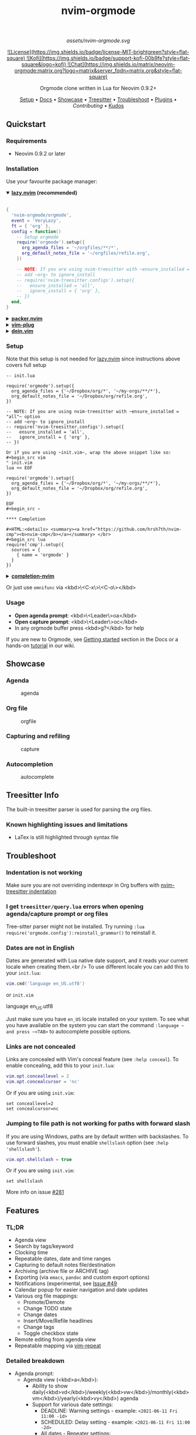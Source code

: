 #+TITLE: nvim-orgmode
#+HTML: <div align="center">

#+CAPTION: A blend of the Neovim (shape) and Org-mode (colours) logos
#+NAME: logo
#+ATTR_HTML: :width 250px
[[assets/nvim-orgmode.svg]]

#+HTML:<a href="/LICENSE">![License](https://img.shields.io/badge/license-MIT-brightgreen?style=flat-square)</a><a href="https://ko-fi.com/kristijanhusak"> ![Kofi](https://img.shields.io/badge/support-kofi-00b9fe?style=flat-square&logo=kofi)</a><a href="https://matrix.to/#/#neovim-orgmode:matrix.org"> ![Chat](https://img.shields.io/matrix/neovim-orgmode:matrix.org?logo=matrix&server_fqdn=matrix.org&style=flat-square)</a>

Orgmode clone written in Lua for Neovim 0.9.2+

[[#setup][Setup]] • [[/DOCS.md][Docs]] • [[#showcase][Showcase]] • [[#treesitter-info][Treesitter]] • [[#troubleshoot][Troubleshoot]] • [[#plugins][Plugins]] • [[CONTRIBUTING.md][Contributing]] • [[#thanks-to][Kudos]]

#+HTML:</div>


** Quickstart

*** Requirements

- Neovim 0.9.2 or later

*** Installation

Use your favourite package manager:

#+HTML:<details open><summary><b><a href="https://github.com/folke/lazy.nvim">lazy.nvim</a> (recommended)</b></summary></br>

#+begin_src lua
{
  'nvim-orgmode/orgmode',
  event = 'VeryLazy',
  ft = { 'org' },
  config = function()
    -- Setup orgmode
    require('orgmode').setup({
      org_agenda_files = '~/orgfiles/**/*',
      org_default_notes_file = '~/orgfiles/refile.org',
    })

    -- NOTE: If you are using nvim-treesitter with ~ensure_installed = "all"~ option
    -- add ~org~ to ignore_install
    -- require('nvim-treesitter.configs').setup({
    --   ensure_installed = 'all',
    --   ignore_install = { 'org' },
    -- })
  end,
}
#+end_src

#+HTML:</details>

#+HTML:<details> <summary><b><a href="https://github.com/wbthomason/packer.nvim">packer.nvim</a></b></summary> </br>

#+begin_src lua
use {'nvim-orgmode/orgmode', config = function()
  require('orgmode').setup{}
end
}
#+end_src

#+HTML:</details>

#+HTML:<details> <summary><a href="https://github.com/junegunn/vim-plug"><b>vim-plug</b></a></summary> </br>

#+begin_src vim
Plug 'nvim-orgmode/orgmode'
#+end_src

#+HTML:</details>

#+HTML:<details> <summary><a href="https://github.com/Shougo/dein.vim"><b>dein.vim</b></a></summary> </br>

#+begin_src vim
call dein#add('nvim-orgmode/orgmode')
#+end_src

#+HTML:</details>

*** Setup

Note that this setup is not needed for [[https://github.com/folke/lazy.nvim][lazy.nvim]]
since instructions above covers full setup

#+begin_src ~lua
-- init.lua

require('orgmode').setup({
  org_agenda_files = {'~/Dropbox/org/*', '~/my-orgs/**/*'},
  org_default_notes_file = '~/Dropbox/org/refile.org',
})

-- NOTE: If you are using nvim-treesitter with ~ensure_installed = "all"~ option
-- add ~org~ to ignore_install
-- require('nvim-treesitter.configs').setup({
--   ensure_installed = 'all',
--   ignore_install = { 'org' },
-- })

Or if you are using ~init.vim~, wrap the above snippet like so:
#+begin_src vim
" init.vim
lua << EOF

require('orgmode').setup({
  org_agenda_files = {'~/Dropbox/org/*', '~/my-orgs/**/*'},
  org_default_notes_file = '~/Dropbox/org/refile.org',
})

EOF
#+begin_src ~

**** Completion

#+HTML:<details> <summary><a href="https://github.com/hrsh7th/nvim-cmp"><b>nvim-cmp</b></a></summary> </br>
#+begin_src lua
require('cmp').setup({
  sources = {
    { name = 'orgmode' }
  }
})
#+end_src

#+HTML:</details>

#+HTML:<details> <summary><a href="https://github.com/nvim-lua/completion-nvim"><b>completion-nvim</b></a></summary> </br>

#+begin_src lua
vim.g.completion_chain_complete_list = {
  org = {
    { mode = 'omni'},
  },
}
-- add additional keyword chars
vim.cmd[[autocmd FileType org setlocal iskeyword+=:,#,+]]
#+end_src

#+HTML:</details>

Or just use ~omnifunc~ via <kbd>\<C-x\>\<C-o\></kbd>

*** Usage

- **Open agenda prompt**: <kbd>\<Leader\>oa</kbd>
- **Open capture prompt**: <kbd>\<Leader\>oc</kbd>
- In any orgmode buffer press <kbd>g?</kbd> for help

If you are new to Orgmode, see [[/DOCS.md#getting-started-with-orgmode][Getting started]] section in the Docs
or a hands-on [[https://github.com/nvim-orgmode/orgmode/wiki/Getting-Started][tutorial]] in our wiki.

** Showcase

*** Agenda

#+CAPTION: agenda
#+NAME: agenda
[[https://user-images.githubusercontent.com/1782860/123549968-8521f600-d76b-11eb-9a93-02bad08b37ce.gif]]

*** Org file

#+CAPTION: orgfile
#+NAME: orgfile
[[https://user-images.githubusercontent.com/1782860/123549982-90752180-d76b-11eb-8828-9edf9f76af08.gif]]

*** Capturing and refiling

#+CAPTION: capture
#+NAME: capture
[[https://user-images.githubusercontent.com/1782860/123549993-9a972000-d76b-11eb-814b-b348a93df08a.gif]]

*** Autocompletion

#+CAPTION: autocomplete
#+NAME: autocomplete
[[https://user-images.githubusercontent.com/1782860/123550227-e8605800-d76c-11eb-96f6-c0a677d562d4.gif]]

** Treesitter Info

The built-in treesitter parser is used for parsing the org files.

*** Known highlighting issues and limitations

- LaTex is still highlighted through syntax file

** Troubleshoot

*** Indentation is not working

Make sure you are not overriding indentexpr in Org buffers with [[https://github.com/nvim-treesitter/nvim-treesitter#indentation][nvim-treesitter indentation]]

*** I get ~treesitter/query.lua~ errors when opening agenda/capture prompt or org files

Tree-sitter parser might not be installed.
Try running ~:lua require('orgmode.config'):reinstall_grammar()~ to reinstall it.

*** Dates are not in English

Dates are generated with Lua native date support, and it reads your current locale when creating them.<br />
To use different locale you can add this to your ~init.lua~:

#+begin_src lua
vim.cmd('language en_US.utf8')
#+end_src

or ~init.vim~

#+end_src
language en_US.utf8
#+end_src

Just make sure you have ~en_US~ locale installed on your system. To see what you have available on the system you can
start the command ~:language ~ and press ~<TAB>~ to autocomplete possible options.

*** Links are not concealed

Links are concealed with Vim's conceal feature (see ~:help conceal~). To enable concealing, add this to your ~init.lua~:

#+begin_src lua
vim.opt.conceallevel = 2
vim.opt.concealcursor = 'nc'
#+end_src

Or if you are using ~init.vim~:

#+begin_src vim
set conceallevel=2
set concealcursor=nc
#+end_src

*** Jumping to file path is not working for paths with forward slash

If you are using Windows, paths are by default written with backslashes.
To use forward slashes, you must enable ~shellslash~ option (see ~:help 'shellslash'~).

#+begin_src lua
vim.opt.shellslash = true
#+end_src

Or if you are using ~init.vim~:

#+begin_src vim
set shellslash
#+end_src

More info on issue [[https://github.com/nvim-orgmode/orgmode/issues/281#issuecomment-1120200775][#281]]

** Features

*** TL;DR

- Agenda view
- Search by tags/keyword
- Clocking time
- Repeatable dates, date and time ranges
- Capturing to default notes file/destination
- Archiving (archive file or ARCHIVE tag)
- Exporting (via ~emacs~, ~pandoc~ and custom export options)
- Notifications (experimental, see [[https://github.com/nvim-orgmode/orgmode/issues/49)][Issue #49]]
- Calendar popup for easier navigation and date updates
- Various org file mappings:
  - Promote/Demote
  - Change TODO state
  - Change dates
  - Insert/Move/Refile headlines
  - Change tags
  - Toggle checkbox state
- Remote editing from agenda view
- Repeatable mapping via [[https://github.com/tpope/vim-repeat][vim-repeat]]

*** Detailed breakdown

- Agenda prompt:
  - Agenda view (<kbd>a</kbd>):
    - Ability to show daily(<kbd>vd</kbd>)/weekly(<kbd>vw</kbd>)/monthly(<kbd>vm</kbd>)/yearly(<kbd>vy</kbd>) agenda
    - Support for various date settings:
      - DEADLINE: Warning settings - example: ~<2021-06-11 Fri 11:00 -1d>~
      - SCHEDULED: Delay setting - example: ~<2021-06-11 Fri 11:00 -2d>~
      - All dates - Repeater settings:
        - Cumulate type: ~<2021-06-11 Fri 11:00 +1w>~
        - Catch-up type: ~<2021-06-11 Fri 11:00 ++1w>~
        - Restart type: ~<2021-06-11 Fri 11:00 .+1w>~
      - Time ranges - example: ~<2021-06-11 Fri 11:00-12:30>~
      - Date ranges - example: ~<2021-06-11 Fri 11:00-12:30>--<2021-06-13 Sun 22:00>~
    - Properly lists tasks according to defined dates (DEADLINE,SCHEDULED,Plain date)
    - Navigate forward (<kbd>f</kbd>)/backward(<kbd>b</kbd>) or jump to specific date (<kbd>J</kbd>)
    - Go to task under cursor in current window(<kbd>\<CR\></kbd>) or other window(<kbd>\<TAB\></kbd>)
    - Print category from ":CATEGORY:" property if defined
  - List tasks that have "TODO" state (<kbd>t</kbd>):
  - Find headlines matching tag(s) (<kbd>m</kbd>):
  - Search for headlines (and it's content) for a query (<kbd>s</kbd>):
  - [[DOCS.md#advanced-search][Advanced search]] for tags/todo kewords/properties
  - Notifications (experimental, see [[https://github.com/nvim-orgmode/orgmode/issues/49)][Issue #49]]
  - Clocking time
- Capture:
  - Define custom templates
  - Fast capturing to default notes file via <kbd>\<C-c\></kbd>
  - Capturing to specific destination <kbd>\<Leader\>or</kbd>
  - Abort capture with <kbd>\<Leader\>ok</kbd>
- Org files
  - Clocking time
  - Refile to destination/headline: <kbd>\<Leader\>or</kbd>
  - Increase/Decrease date under cursor: <kbd>\<C-a\></kbd>/<kbd>\<C-x\></kbd>
  - Change date under cursor via calendar popup: <kbd>cid</kbd>
  - Change headline TODO state: forward<kbd>cit</kbd> or backward<kbd>ciT</kbd>
  - Open hyperlink or date under cursor: <kbd>\<Leader\>oo</kbd>
  - Toggle checkbox: <kbd>\<C-space\></kbd>
  - Toggle current line to headline and vice versa: <kbd>\<Leader\>o\*</kbd>
  - Toggle folding of current headline: <kbd>\<TAB\></kbd>
  - Toggle folding in whole file: <kbd>\<S-TAB\></kbd>
  - Archive headline: <kbd>\<Leader\>o$</kbd>
  - Add archive tag: <kbd>\<Leader\>oA</kbd>
  - Change tags: <kbd>\<Leader\>ot</kbd>
  - Promote headline: <kbd><<</kbd>
  - Demote headline: <kbd>>></kbd>
  - Promote subtree: <kbd>\<s</kbd>
  - Demote subtree: <kbd>\>s</kbd>
  - Add headline/list item/checkbox: <kbd>\<Leader\>\<CR\></kbd>
  - Insert heading after current heading and it's content: <kbd>\<Leader\>oih</kbd>
  - Insert TODO heading after current line: <kbd>\<Leader\>oiT</kbd>
  - Insert TODO heading after current heading and it's content: <kbd>\<Leader\>oit</kbd>
  - Move headline up: <kbd>\<Leader\>oK</kb>
  - Move headline down: <kbd>\<Leader\>oJ</kb>
  - Highlighted code blocks (~#+BEGIN_SRC filetype~)
   Exporting (via ~emacs~, ~pandoc~ and custom export options)

Link to detailed documentation: [[DOCS.md][DOCS]]

** Plugins

- [[https://www.orgroam.com/][org-roam.nvim](https://github.com/chipsenkbeil/org-roam.nvim) - Implementation of [Org-roam]] knowledge management system
- [[https://github.com/akinsho/org-bullets.nvim][org-bullets.nvim]] - Show org mode bullets as UTF-8 characters
- [[https://github.com/lukas-reineke/headlines.nvim][headlines.nvim]] - Add few highlight options for code blocks and headlines
- [[https://github.com/michaelb/sniprun][sniprun]] - For code evaluation in blocks
- [[https://github.com/dhruvasagar/vim-table-mode][vim-table-mode]] - For table support

See all available plugins on [[https://github.com/topics/orgmode-nvim][orgmode-nvim]]

***If you built a plugin please add "orgmode-nvim" topic to it.**

***NOTE**: None of the Emacs Orgmode plugins will be built into nvim-orgmode.
Anything that's a separate plugin in Emacs Orgmode should be a separate plugin in here.
The point of this plugin is to provide functionality that's built into Emacs Orgmode core,
and a good foundation for external plugins.<br />
If you want to build a plugin, post suggestions and improvements on [[https://github.com/nvim-orgmode/orgmode/issues/26][Plugins infrastructure]]
issue.

*** :wrench: API

Documentation for our work-in-progress API can be found [[doc/orgmode_api.txt][here]]

** Contributing

See [[CONTRIBUTING.md][CONTRIBUTING.md]]

** Documentation

If you are just starting out with orgmode, have a look at the [[https://github.com/nvim-orgmode/orgmode/wiki/Getting-Started][Getting Started]] section in our wiki.

Vim documentation is auto generated from [[https://github.com/FooSoft/md2vim][DOCS.md](DOCS.md) file with [md2vim]].

Hosted documentation is on: [[https://nvim-orgmode.github.io/][https://nvim-orgmode.github.io/]]

** Roadmap

- [x] Support searching by properties
- [ ] Improve checkbox hierarchy
- [x] Support todo keyword faces
- [x] Support clocking work time
- [x] Improve folding
- [x] Support exporting (via existing emacs tools)
- [ ] Support archiving to specific headline
- [x] Support tables
- [ ] Support diary format dates
- [ ] Support evaluating code blocks

** Thanks to

- [[https://github.com/dhruvasagar/vim-dotoo][@dhruvasagar](https://github.com/dhruvasagar) and his [vim-dotoo]] plugin
  that got me started using orgmode. Without him this plugin would not happen.
- [[https://github.com/milisims][@milisims]] for writing a treesitter parser for org
- [[https://github.com/jceb/vim-orgmode) for some parts of the code (mostly syntax][vim-orgmode]]

